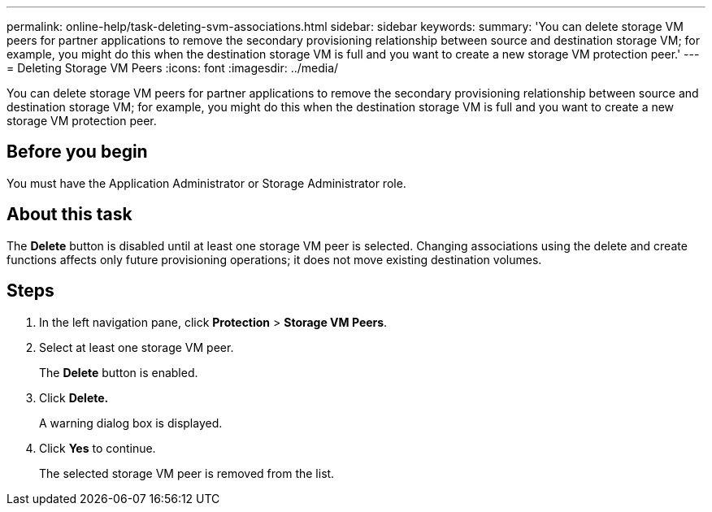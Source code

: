 ---
permalink: online-help/task-deleting-svm-associations.html
sidebar: sidebar
keywords: 
summary: 'You can delete storage VM peers for partner applications to remove the secondary provisioning relationship between source and destination storage VM; for example, you might do this when the destination storage VM is full and you want to create a new storage VM protection peer.'
---
= Deleting Storage VM Peers
:icons: font
:imagesdir: ../media/

[.lead]
You can delete storage VM peers for partner applications to remove the secondary provisioning relationship between source and destination storage VM; for example, you might do this when the destination storage VM is full and you want to create a new storage VM protection peer.

== Before you begin

You must have the Application Administrator or Storage Administrator role.

== About this task

The *Delete* button is disabled until at least one storage VM peer is selected. Changing associations using the delete and create functions affects only future provisioning operations; it does not move existing destination volumes.

== Steps

. In the left navigation pane, click *Protection* > *Storage VM Peers*.
. Select at least one storage VM peer.
+
The *Delete* button is enabled.

. Click *Delete.*
+
A warning dialog box is displayed.

. Click *Yes* to continue.
+
The selected storage VM peer is removed from the list.
